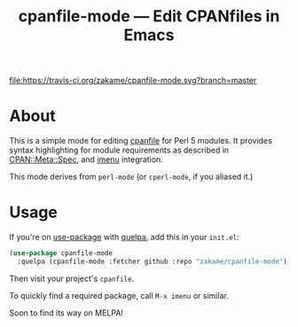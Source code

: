 #+TITLE: cpanfile-mode --- Edit CPANfiles in Emacs

[[https://travis-ci.org/zakame/cpanfile-mode][file:https://travis-ci.org/zakame/cpanfile-mode.svg?branch=master]]

* About

  This is a simple mode for editing [[https://metacpan.org/pod/cpanfile][cpanfile]] for Perl 5 modules.  It
  provides syntax highlighting for module requirements as described in
  [[https://metacpan.org/pod/CPAN::Meta::Spec][CPAN::Meta::Spec]], and [[https://www.gnu.org/software/emacs/manual/html_node/emacs/Imenu.html][imenu]] integration.

  This mode derives from =perl-mode= (or =cperl-mode=, if you aliased it.)

* Usage

  If you're on [[https://github.com/jwiegley/use-package][use-package]] with [[https://github.com/quelpa/quelpa][quelpa]], add this in your =init.el=:

  #+BEGIN_SRC emacs-lisp
  (use-package cpanfile-mode
    :quelpa (cpanfile-mode :fetcher github :repo "zakame/cpanfile-mode"))
  #+END_SRC

  Then visit your project's =cpanfile=.

  To quickly find a required package, call =M-x imenu= or similar.

  Soon to find its way on MELPA!
